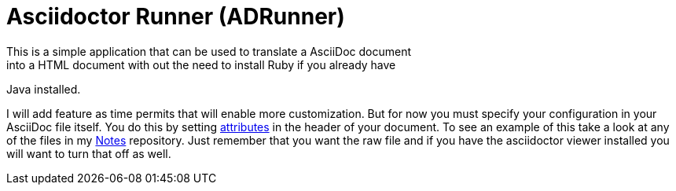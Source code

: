 = Asciidoctor Runner (ADRunner)
This is a simple application that can be used to translate a AsciiDoc document
into a HTML document with out the need to install Ruby if you already have
Java installed.

I will add feature as time permits that will enable more customization. But for
now you must specify your configuration in your AsciiDoc file itself. You do this
by setting
http://asciidoctor.org/docs/user-manual/#setting-attributes-on-a-document[attributes]
in the header of your document. To see an example of this take a look at any of the
files in my https://github.com/rdjack21/Notes[Notes] repository. Just remember that
you want the raw file and if you have the asciidoctor viewer installed you will want
to turn that off as well.


